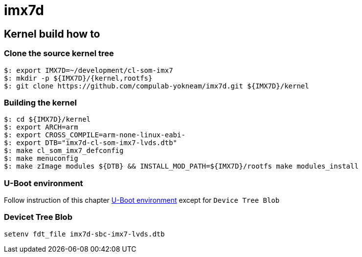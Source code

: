 # imx7d

## Kernel build how to

### Clone the source kernel tree

[source,console] 
$: export IMX7D=~/development/cl-som-imx7
$: mkdir -p ${IMX7D}/{kernel,rootfs}
$: git clone https://github.com/compulab-yokneam/imx7d.git ${IMX7D}/kernel

### Building the kernel
[source,console]
$: cd ${IMX7D}/kernel
$: export ARCH=arm
$: export CROSS_COMPILE=arm-none-linux-eabi-
$: export DTB="imx7d-cl-som-imx7-lvds.dtb"
$: make cl_som_imx7_defconfig
$: make menuconfig
$: make zImage modules ${DTB} && INSTALL_MOD_PATH=${IMX7D}/rootfs make modules_install

### U-Boot environment

Follow instruction of this chapter
http://mediawiki.compulab.com/w/index.php5/CL-SOM-iMX7:_Linux:_Kernel#U-Boot_Environment[U-Boot environment] except for `Device Tree Blob`

### Devicet Tree Blob
[source,console]
setenv fdt_file imx7d-sbc-imx7-lvds.dtb
